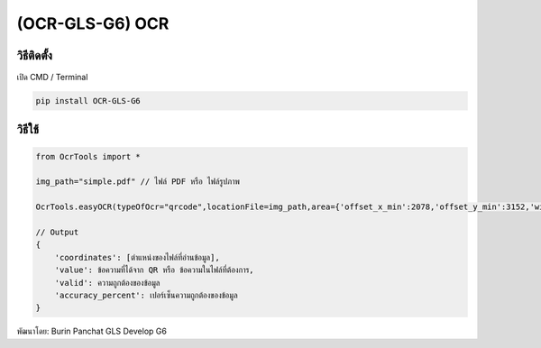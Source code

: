 (OCR-GLS-G6) OCR
================

วิธีติดตั้ง
~~~~~~~~~~~

เปิด CMD / Terminal

.. code:: python

   pip install OCR-GLS-G6

วิธีใช้
~~~~~~~

.. code:: python

   from OcrTools import *

   img_path="simple.pdf" // ไฟล์ PDF หรือ ไฟล์รูปภาพ

   OcrTools.easyOCR(typeOfOcr="qrcode",locationFile=img_path,area={'offset_x_min':2078,'offset_y_min':3152,'width':213,'height':220})

   // Output
   {   
       'coordinates': [ตำแหน่งของไฟล์ที่อ่านข้อมูล],
       'value': ข้อความที่ได้จาก QR หรือ ข้อความในไฟล์ที่ต้องการ,
       'valid': ความถูกต้องของข้อมูล
       'accuracy_percent': เปอร์เซ็นความถูกต้องของข้อมูล
   }

พัฒนาโดย: Burin Panchat GLS Develop G6
